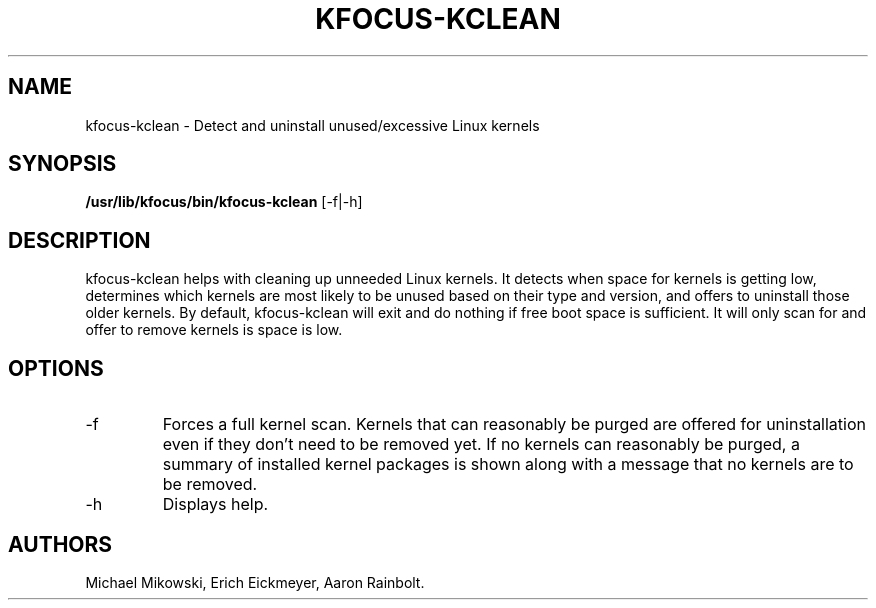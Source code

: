 .\" Automatically generated by Pandoc 3.1.3
.\"
.\" Define V font for inline verbatim, using C font in formats
.\" that render this, and otherwise B font.
.ie "\f[CB]x\f[]"x" \{\
. ftr V B
. ftr VI BI
. ftr VB B
. ftr VBI BI
.\}
.el \{\
. ftr V CR
. ftr VI CI
. ftr VB CB
. ftr VBI CBI
.\}
.TH "KFOCUS-KCLEAN" "1" "June 2024" "kfocus-kclean 24.04" ""
.hy
.SH NAME
.PP
kfocus-kclean - Detect and uninstall unused/excessive Linux kernels
.SH SYNOPSIS
.PP
\f[B]/usr/lib/kfocus/bin/kfocus-kclean\f[R] [-f|-h]
.SH DESCRIPTION
.PP
kfocus-kclean helps with cleaning up unneeded Linux kernels.
It detects when space for kernels is getting low, determines which
kernels are most likely to be unused based on their type and version,
and offers to uninstall those older kernels.
By default, kfocus-kclean will exit and do nothing if free boot space is
sufficient.
It will only scan for and offer to remove kernels is space is low.
.SH OPTIONS
.TP
-f
Forces a full kernel scan.
Kernels that can reasonably be purged are offered for uninstallation
even if they don\[cq]t need to be removed yet.
If no kernels can reasonably be purged, a summary of installed kernel
packages is shown along with a message that no kernels are to be
removed.
.TP
-h
Displays help.
.SH AUTHORS
Michael Mikowski, Erich Eickmeyer, Aaron Rainbolt.
